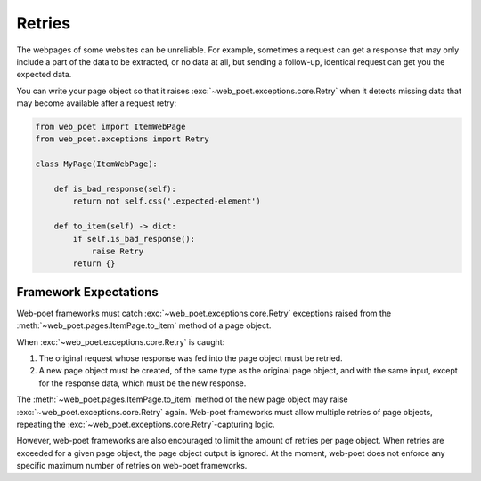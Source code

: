 .. _retries:

=======
Retries
=======

The webpages of some websites can be unreliable. For example, sometimes
a request can get a response that may only include a part of the data to be
extracted, or no data at all, but sending a follow-up, identical request can
get you the expected data.

You can write your page object so that it raises
:exc:`~web_poet.exceptions.core.Retry` when it detects missing data that may become
available after a request retry:

.. code-block:: python

    from web_poet import ItemWebPage
    from web_poet.exceptions import Retry

    class MyPage(ItemWebPage):

        def is_bad_response(self):
            return not self.css('.expected-element')

        def to_item(self) -> dict:
            if self.is_bad_response():
                raise Retry
            return {}

.. _framework-retries:

Framework Expectations
======================

Web-poet frameworks must catch :exc:`~web_poet.exceptions.core.Retry`
exceptions raised from the :meth:`~web_poet.pages.ItemPage.to_item` method of a
page object.

When :exc:`~web_poet.exceptions.core.Retry` is caught:

#.  The original request whose response was fed into the page object must be
    retried.

#.  A new page object must be created, of the same type as the original page
    object, and with the same input, except for the response data, which must
    be the new response.

The :meth:`~web_poet.pages.ItemPage.to_item` method of the new page object may
raise :exc:`~web_poet.exceptions.core.Retry` again. Web-poet frameworks must
allow multiple retries of page objects, repeating the
:exc:`~web_poet.exceptions.core.Retry`-capturing logic.

However, web-poet frameworks are also encouraged to limit the amount of retries
per page object. When retries are exceeded for a given page object, the page
object output is ignored. At the moment, web-poet does not enforce any specific
maximum number of retries on web-poet frameworks.
